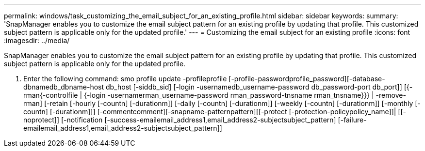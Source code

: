 ---
permalink: windows/task_customizing_the_email_subject_for_an_existing_profile.html
sidebar: sidebar
keywords: 
summary: 'SnapManager enables you to customize the email subject pattern for an existing profile by updating that profile. This customized subject pattern is applicable only for the updated profile.'
---
= Customizing the email subject for an existing profile
:icons: font
:imagesdir: ../media/

[.lead]
SnapManager enables you to customize the email subject pattern for an existing profile by updating that profile. This customized subject pattern is applicable only for the updated profile.

. Enter the following command: smo profile update -profileprofile [-profile-passwordprofile_password][-database-dbnamedb_dbname-host db_host [-siddb_sid] [-login -usernamedb_username-password db_password-port db_port]] [{-rman{-controlfile | {-login  -usernamerman_username-password  rman_password-tnsname  rman_tnsname}}} | -remove-rman] [-retain [-hourly [-countn] [-durationm]] [-daily [-countn] [-durationm]] [-weekly [-countn] [-durationm]] [-monthly [-countn] [-durationm]]] [-commentcomment][-snapname-patternpattern][[-protect [-protection-policypolicy_name]]| [[-noprotect]] [-notification [-success-emailemail_address1,email_address2-subjectsubject_pattern] [-failure-emailemail_address1,email_address2-subjectsubject_pattern]]
